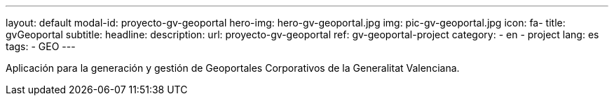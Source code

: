 ---
layout: default
modal-id: proyecto-gv-geoportal
hero-img: hero-gv-geoportal.jpg
img: pic-gv-geoportal.jpg
icon: fa-
title: gvGeoportal
subtitle:
headline:
description:
url: proyecto-gv-geoportal
ref: gv-geoportal-project
category:
    - en
    - project
lang: es
tags:
- GEO
---

Aplicación para la generación y gestión de Geoportales Corporativos de la Generalitat Valenciana.



